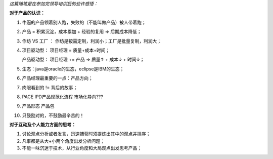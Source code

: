 *这篇随笔是在参加完领导培训后的些许感悟：*

**对于产品的认识：**

1. 牛逼的产品领着别人跑，失败的（不能叫做产品）被人带着跑；

2. 产品 = 积累沉淀，成本累加 + 经验的复用 => 后期成本降低；

3. 作坊 VS 工厂 ： 作坊是按需定制，利润小；工厂是批量复制，利润大；

4. 项目驱动型：	项目经理 = 质量+成本+时间；

   产品驱动型： 项目经理 += 产品  => 质量↑ + 成本↓ + 时间↓；
   
5. 生态：java是oracle的生态，eclipse是IBM的生态；

6. 产品经理最重要的一点：产品方向；

7. 肉眼看到的 != 背后的故事；

8. PACE IPD产品规范化流程 市场化导向???

9. 产品形态 产品包

10. 只鼓励对的，不鼓励最辛苦的！

**对于互动及个人能力方面的思考：**

1. 讨论观点分析或者发言，迅速捕获时须提炼出其中的观点并排序；

2. 凡事都是从大+小两个角度出发分析问题；

3. 不能一味沉迷于技术，从行业角度和大局观点出发思考产品；

